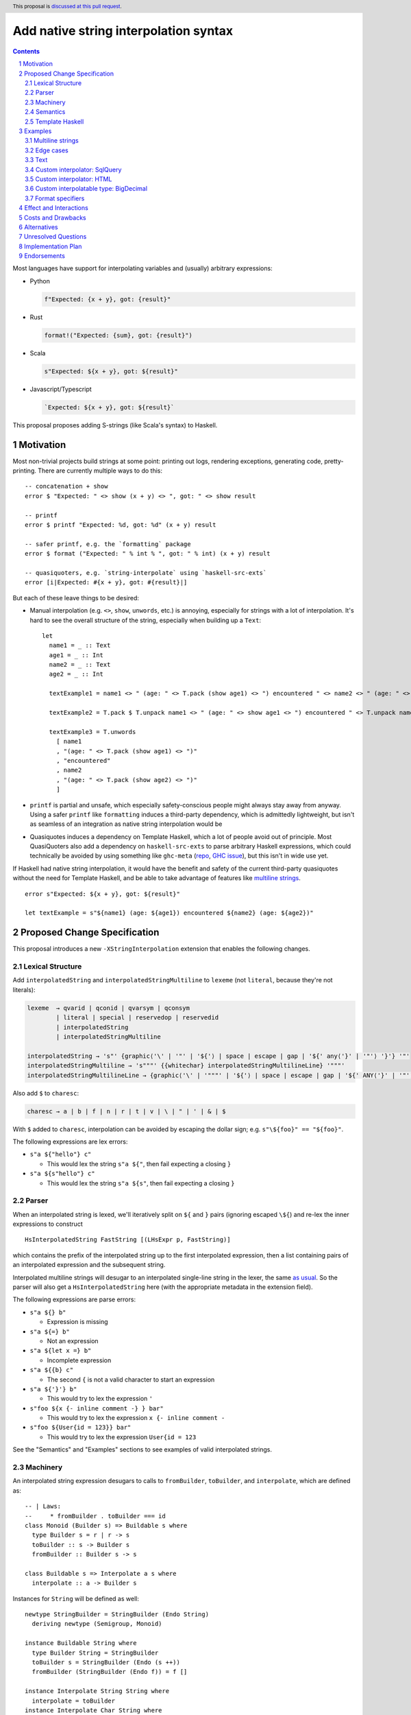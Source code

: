 Add native string interpolation syntax
======================================

.. author:: Brandon Chinn
.. date-accepted:: Leave blank. This will be filled in when the proposal is accepted.
.. ticket-url:: Leave blank. This will eventually be filled with the
                ticket URL which will track the progress of the
                implementation of the feature.
.. implemented:: Leave blank. This will be filled in with the first GHC version which
                 implements the described feature.
.. highlight:: haskell
.. header:: This proposal is `discussed at this pull request <https://github.com/ghc-proposals/ghc-proposals/pull/570>`_.
.. sectnum::
.. contents::

Most languages have support for interpolating variables and (usually) arbitrary expressions:

* Python

  .. code-block:: python

    f"Expected: {x + y}, got: {result}"

* Rust

  .. code-block:: rust

    format!("Expected: {sum}, got: {result}")

* Scala

  .. code-block:: scala

    s"Expected: ${x + y}, got: ${result}"

* Javascript/Typescript

  .. code-block:: javascript

    `Expected: ${x + y}, got: ${result}`

This proposal proposes adding S-strings (like Scala's syntax) to Haskell.

Motivation
----------

Most non-trivial projects build strings at some point: printing out logs, rendering exceptions, generating code, pretty-printing. There are currently multiple ways to do this:
::

  -- concatenation + show
  error $ "Expected: " <> show (x + y) <> ", got: " <> show result

  -- printf
  error $ printf "Expected: %d, got: %d" (x + y) result

  -- safer printf, e.g. the `formatting` package
  error $ format ("Expected: " % int % ", got: " % int) (x + y) result

  -- quasiquoters, e.g. `string-interpolate` using `haskell-src-exts`
  error [i|Expected: #{x + y}, got: #{result}|]

But each of these leave things to be desired:

* Manual interpolation (e.g. ``<>``, ``show``, ``unwords``, etc.) is annoying, especially for strings with a lot of interpolation. It's hard to see the overall structure of the string, especially when building up a ``Text``:
  ::

    let
      name1 = _ :: Text
      age1 = _ :: Int
      name2 = _ :: Text
      age2 = _ :: Int

      textExample1 = name1 <> " (age: " <> T.pack (show age1) <> ") encountered " <> name2 <> " (age: " <> T.pack (show age2) <> ")"

      textExample2 = T.pack $ T.unpack name1 <> " (age: " <> show age1 <> ") encountered " <> T.unpack name2 <> " (age: " <> show age2 <> ")"

      textExample3 = T.unwords
        [ name1
        , "(age: " <> T.pack (show age1) <> ")"
        , "encountered"
        , name2
        , "(age: " <> T.pack (show age2) <> ")"
        ]

* ``printf`` is partial and unsafe, which especially safety-conscious people might always stay away from anyway. Using a safer ``printf`` like ``formatting`` induces a third-party dependency, which is admittedly lightweight, but isn't as seamless of an integration as native string interpolation would be

* Quasiquotes induces a dependency on Template Haskell, which a lot of people avoid out of principle. Most QuasiQuoters also add a dependency on ``haskell-src-exts`` to parse arbitrary Haskell expressions, which could technically be avoided by using something like ``ghc-meta`` (`repo <https://github.com/noughtmare/ghc-meta>`_, `GHC issue <https://gitlab.haskell.org/ghc/ghc/-/issues/20862>`_), but this isn't in wide use yet.

If Haskell had native string interpolation, it would have the benefit and safety of the current third-party quasiquotes without the need for Template Haskell, and be able to take advantage of features like `multiline strings <https://github.com/ghc-proposals/ghc-proposals/pull/569>`_.
::

  error s"Expected: ${x + y}, got: ${result}"

  let textExample = s"${name1} (age: ${age1}) encountered ${name2} (age: ${age2})"

Proposed Change Specification
-----------------------------

This proposal introduces a new ``-XStringInterpolation`` extension that enables the following changes.

Lexical Structure
~~~~~~~~~~~~~~~~~

Add ``interpolatedString`` and ``interpolatedStringMultiline`` to ``lexeme`` (not ``literal``, because they're not literals):

.. code-block:: abnf

  lexeme  → qvarid | qconid | qvarsym | qconsym
          | literal | special | reservedop | reservedid
          | interpolatedString
          | interpolatedStringMultiline

  interpolatedString → 's"' {graphic⟨'\' | '"' | '${'⟩ | space | escape | gap | '${' any⟨'}' | '"'⟩ '}'} '"'
  interpolatedStringMultiline → 's"""' {{whitechar} interpolatedStringMultilineLine} '"""'
  interpolatedStringMultilineLine → {graphic⟨'\' | '"""' | '${'⟩ | space | escape | gap | '${' ANY⟨'}' | '"'⟩ '}'}

Also add ``$`` to ``charesc``:

.. code-block:: abnf

  charesc → a | b | f | n | r | t | v | \ | " | ' | & | $

With ``$`` added to ``charesc``, interpolation can be avoided by escaping the dollar sign; e.g. ``s"\${foo}" == "${foo}"``.

The following expressions are lex errors:

* ``s"a ${"hello"} c"``

  * This would lex the string ``s"a ${"``, then fail expecting a closing ``}``

* ``s"a ${s"hello"} c"``

  * This would lex the string ``s"a ${s"``, then fail expecting a closing ``}``

Parser
~~~~~~

When an interpolated string is lexed, we'll iteratively split on ``${`` and ``}`` pairs (ignoring escaped ``\${``) and re-lex the inner expressions to construct

::

  HsInterpolatedString FastString [(LHsExpr p, FastString)]

which contains the prefix of the interpolated string up to the first interpolated expression, then a list containing pairs of an interpolated expression and the subsequent string.

Interpolated multiline strings will desugar to an interpolated single-line string in the lexer, the same `as usual <https://github.com/brandonchinn178/ghc-proposals/blob/master/proposals/0569-multiline-strings.rst>`_. So the parser will also get a ``HsInterpolatedString`` here (with the appropriate metadata in the extension field).

The following expressions are parse errors:

* ``s"a ${} b"``

  * Expression is missing

* ``s"a ${=} b"``

  * Not an expression

* ``s"a ${let x =} b"``

  * Incomplete expression

* ``s"a ${{b} c"``

  * The second ``{`` is not a valid character to start an expression

* ``s"a ${'}'} b"``

  * This would try to lex the expression ``'``

* ``s"foo ${x {- inline comment -} } bar"``

  * This would try to lex the expression ``x {- inline comment -``

* ``s"foo ${User{id = 123}} bar"``

  * This would try to lex the expression ``User{id = 123``

See the "Semantics" and "Examples" sections to see examples of valid interpolated strings.

Machinery
~~~~~~~~~

An interpolated string expression desugars to calls to ``fromBuilder``, ``toBuilder``, and ``interpolate``, which are defined as:

::

  -- | Laws:
  --     * fromBuilder . toBuilder === id
  class Monoid (Builder s) => Buildable s where
    type Builder s = r | r -> s
    toBuilder :: s -> Builder s
    fromBuilder :: Builder s -> s

  class Buildable s => Interpolate a s where
    interpolate :: a -> Builder s

Instances for ``String`` will be defined as well:

::

  newtype StringBuilder = StringBuilder (Endo String)
    deriving newtype (Semigroup, Monoid)

  instance Buildable String where
    type Builder String = StringBuilder
    toBuilder s = StringBuilder (Endo (s ++))
    fromBuilder (StringBuilder (Endo f)) = f []

  instance Interpolate String String where
    interpolate = toBuilder
  instance Interpolate Char String where
    interpolate = interpolate . (:[])
  instance {-# OVERLAPPABLE #-} Show a => Interpolate a String where
    interpolate = StringBuilder . Endo . shows

This design allows interpolating anything, even user-defined types, into a ``String`` with ``Show``, but can be overridden for specific types. See the "Examples" section for more details.

These definitions would initially be implemented in ``ghc-experimental`` under ``Data.String.Interpolate``. After the API has stablized, these would eventually live in ``GHC.Exts`` alongside ``IsString``.

Semantics
~~~~~~~~~

With the machinery defined above, the following interpolated string desugars to the below expression:

::

  -- original string
  s"foo ${f a b} bar ${g x} baz ${name}"

  -- desugared
  fromBuilder $
    toBuilder "foo "
    <> interpolate (f a b) <> toBuilder " bar "
    <> interpolate (g x)   <> toBuilder " baz "
    <> interpolate name    <> toBuilder ""

The string literals there will be handled by ``-XOverloadedStrings`` as usual, if enabled.

Template Haskell
~~~~~~~~~~~~~~~~

Template Haskell will add a new constructor:

::

  InterpolatedStringE String [(Exp, String)]

Which mimics the ``HsInterpolatedString`` constructor.

Examples
--------

Examples were tested with `this gist <https://gist.github.com/brandonchinn178/4d35ed189d7018ca34535ac85442790b>`_ (after desugaring the string interpolation).

Multiline strings
~~~~~~~~~~~~~~~~~

::

  let x = "hello"

  -- original string
  let str0 =
        s"""
        ${x} world
        world ${x}
        ${x} world
        """

  -- resolve multiline string
  let str1 = s"${x} world\nworld ${x}\n${x} world"

  -- resolve interpolation
  let str2 = "hello world\nworld hello\nhello world"

Edge cases
~~~~~~~~~~

The following interpolated string expressions are also valid:

::

  let x = "hello"

  -- seemingly duplicated closing bracket is valid, as the first one closes the expression
  -- and the second is a character in the string literal
  s"${x}} world" == "hello} world"

  -- inline type annotation
  s"a ${1 :: Int} b" == "a 1 b"

  -- multiline expressions: while ugly and should be avoided, valid syntax
  s"""
   foo ${drop
    1
    x} world
   """ == "foo ello world"

  -- braces as characters
  s"foo ${'{'} bar" == "foo { bar"

  -- comments
  s"foo ${x -- comment} bar" == "foo hello bar"

  -- OverloadedRecordDot
  let user = User{name = "Alice"}
  s"foo ${user.name} bar" == "foo Alice bar"

Text
~~~~

These instances will be provided in ``Data.Text``. This adds a dependency on ``ghc-experimental``, but IMO it should be fine, since ``ghc-experimental`` is a boot library. If the ``text`` maintainers are not okay with that, we could also hide it behind a Cabal flag.

::

  instance Buildable Text where
    type Builder Text = Text.Builder
    toBuilder = Text.Builder.fromText
    fromBuilder = Text.Lazy.toStrict . Text.Builder.toLazyText

  instance Interpolate Text Text where
    interpolate = toBuilder
  instance {-# OVERLAPPABLE #-} Show a => Interpolate a Text where
    interpolate = interpolate . show

  instance Interpolate Char Text where
    interpolate = interpolate . Text.singleton
  instance Interpolate String Text where
    interpolate = interpolate . Text.pack
  instance Interpolate Text String where
    interpolate = interpolate . Text.unpack

This is fairly similar to String, with one addition: we also need to define ``Interpolate`` for interpolating between String and Text. Text would probably also be the one to implement interpolation with ByteString, as Text depends on ByteString, not vice versa.

Similar instances can also be implemented for lazy Text.

Custom interpolator: SqlQuery
~~~~~~~~~~~~~~~~~~~~~~~~~~~~~

Imagine a library implements a ``SqlQuery`` type like:

::

  data SqlQuery = SqlQuery
    { sqlText :: Text
    , sqlValues :: [SqlValue]
    }
    deriving (Show, Eq)

  instance IsString SqlQuery where
    fromString s = SqlQuery{sqlText = Text.pack s, sqlValues = []}
  instance Semigroup SqlQuery where
    q1 <> q2 =
      SqlQuery
        { sqlText = sqlText q1 <> sqlText q2
        , sqlValues = sqlValues q1 <> sqlValues q2
        }
  instance Monoid SqlQuery where
    mempty =
      SqlQuery
        { sqlText = ""
        , sqlValues = []
        }

  data SqlValue
    = SqlText Text
    | SqlInt Int
    deriving (Show)

That library could define the following instances:

::

  newtype SqlQueryBuilder = SqlQueryBuilder (Endo SqlQuery)
    deriving newtype (Semigroup, Monoid)

  instance Buildable SqlQuery where
    type Builder SqlQuery = SqlQueryBuilder
    toBuilder q = SqlQueryBuilder (Endo (q <>))
    fromBuilder (SqlQueryBuilder (Endo f)) = f mempty

  instance Interpolate SqlQuery SqlQuery where
    interpolate = toBuilder
  instance Interpolate Text SqlQuery where
    interpolate s = toBuilder SqlQuery{sqlText = "?", sqlValues = [SqlText s]}
  instance Interpolate String SqlQuery where
    interpolate = interpolate . Text.pack
  instance Interpolate Int SqlQuery where
    interpolate x = toBuilder SqlQuery{sqlText = "?", sqlValues = [SqlInt x]}

And gain access to safe string interpolation without SQL injection:

::

  let age = 10 :: Int
  let name = "Robert'); DROP TABLE Students;--" :: String

  s"SELECT * FROM tab WHERE age = ${age} AND name ILIKE ${name}"
    == SqlQuery
        { sqlText = "SELECT * FROM tab WHERE age = ? AND name ILIKE ?"
        , sqlValues = [SqlInt 10,SqlText "Robert'); DROP TABLE Students;--"]
        }

  let
    -- e.g. from user input
    isAdult = True
    nameFilter = SqlText "A%"

    -- build where clause
    whereClauses =
      concat
        [ ["age > 18" | isAdult]
        , [s"name ILIKE ${nameFilter}"]
        ]
    conjoin cs = mconcat $ intersperse " AND " (cs :: [SqlQuery])

  s"SELECT * FROM tab WHERE ${conjoin whereClauses}"
    == SqlQuery
        { sqlText = "SELECT * FROM tab WHERE age > 18 AND name ILIKE ?"
        , sqlValues = [SqlText "A%"]
        }

Custom interpolator: HTML
~~~~~~~~~~~~~~~~~~~~~~~~~

Imagine a library implements a new ``Html`` type like:

::

  newtype Html = Html Text
    deriving newtype (Show, IsString, Semigroup, Monoid)

  escapeHtml :: Text -> Text
  escapeHtml = Text.replace "<" "&lt;" . Text.replace ">" "&gt;"

  newtype RawHtml = RawHtml {unRawHtml :: Text}

That library could define the following instances:

::

  newtype HtmlBuilder = HtmlBuilder (Endo Html)
    deriving newtype (Semigroup, Monoid)

  instance Buildable Html where
    type Builder Html = HtmlBuilder
    toBuilder s = HtmlBuilder (Endo (s <>))
    fromBuilder (HtmlBuilder (Endo f)) = f mempty

  instance Interpolate String Html where
    interpolate = interpolate . Text.pack
  instance Interpolate Text Html where
    interpolate = toBuilder . Html . escapeHtml
  instance Interpolate RawHtml Html where
    interpolate = toBuilder . Html . unRawHtml
  instance {-# OVERLAPPABLE #-} Show a => Interpolate a Html where
    interpolate = interpolate . show

And gain access to safe string interpolation with HTML escaping by default:

::

  let title = "Why is 1 > 0?" :: Text
  let body = "<p>Hello world</p>" :: Text

  s"<h1>${title}</h1>${RawHtml body}"
    == Html "<h1>Why is 1 &gt; 0?</h1><p>Hello world</p>"

Custom interpolatable type: BigDecimal
~~~~~~~~~~~~~~~~~~~~~~~~~~~~~~~~~~~~~~

Imagine a library implements a new ``BigDecimal`` type:

::

  data BigDecimal = BigDecimal Integer Int

  renderBigDecimal :: BigDecimal -> String
  renderBigDecimal (BigDecimal digits scale) =
    let (int, frac) = splitAt scale (show digits)
     in int <> "." <> frac

That library could define the following instances:

::

  instance Interpolate BigDecimal String where
    interpolate = interpolate . renderBigDecimal
  instance Interpolate BigDecimal Text where
    interpolate = interpolate . Text.pack . renderBigDecimal

And be able to use it in interpolated strings:

::

  let n = BigDecimal 123456 3
  s"123456 / 10^3 = ${n}" == "123456 / 10^3 = 123.456"

Format specifiers
~~~~~~~~~~~~~~~~~

Python is famous for being able to specify format specifiers when interpolating values:

.. code-block:: python

  x = 1.2
  f"{x:.3f}" == "1.200"

This kind of thing would be possible with this proposal (although not provided out of the box):

::

  data Precision a = Prec Int a
  instance Interpolate (Precision Int) String where
    interpolate = interpolateInt
  instance Interpolate (Precision Integer) String where
    interpolate = interpolateInt
  instance Interpolate (Precision Double) String where
    interpolate = interpolateRealFloat
  instance Interpolate (Precision Float) String where
    interpolate = interpolateRealFloat

  interpolateInt :: (Interpolate String s, Integral a) => Precision a -> Builder s
  interpolateInt (Prec scale n) = interpolate $ show (toInteger n) <> ('.' : replicate scale '0')

  interpolateRealFloat :: (Interpolate String s, RealFloat a) => Precision a -> Builder s
  interpolateRealFloat (Prec scale n) =
    let (digits, e) = floatToDigits 10 n
        (int, frac) = splitAt e digits
     in interpolate . concat $ map show int <> ["."] <> (map show . take scale) (frac <> repeat 0)

  let x = 1.2 :: Double
  s"${Prec 3 x}" == "1.200"

Effect and Interactions
-----------------------

When ``-XOverloadedStrings`` is enabled, string interpolation can be used for any ``Buildable`` type. Otherwise, it will only ever build Strings.

Interpolation is also supported with ``-XMultilineStrings``, as described in "Proposed Change Specification".

Costs and Drawbacks
-------------------

Development should be low-effort, maintenance should be low-effort. Learnability for novice users will go up, since novice users probably expect string interpolation to be available, and might be frustrated at the lack of support currently.

The major drawback of this approach is the typeclass instances problem:

#. A new interpolator type (e.g. ``SqlQuery``) needs to define ``Builder`` and ``Interpolate`` for all known interpolatable types
#. A new interpolatable type (e.g. ``BigDecimal``) needs to define ``Interpolate`` for all known interpolator types

This is worse than ``IsString`` or ``Show`` due to the multi-param ``Interpolate`` type class. This makes ``Interpolate`` much more susceptible to orphan instances.

One minor drawback is that whitespace is now important with this syntax, with ``s"foo"`` semantically different from ``s "foo"``. While there's precedent for this (Template Haskell splices make ``$(...)`` different from ``$ (...)``), this is the first instance where whitespace matters for an alphanumeric identifier. But IMO this isn't that big of a deal:

#. It's unlikely for someone to be naming a function as ``s`` in the first place
#. Prefixing string literals like ``s"..."`` is common in other languages: Python, Scala, Javascript/Typescript, etc.
#. Easily mitigatable: just add a space, which improves readability anyway

Alternatives
------------

* Status quo (discussed in the "Motivation" section)

* Allow ``$foo`` in addition to ``${foo}``

  * This would complicate the syntax, and would also require interpolated string to escape bare ``$``.

* Different delimiter

  * Could use ``f"`` like Python, with ``f`` for format. ``s`` for "String" seems a bit ad-hoc, but it does "look better" for some reason. ``s`` is also a bit better if the user forgets to enable ``-XStringInterpolation`` because ``f`` is a not-uncommon name for functions and ``f"asdf"``, being parsed as ``f "asdf"``, would work more often than ``s"asdf"`` would.
  * Could reuse QuasiQuote syntax, e.g. ``[s|`` or ``[fmt|``, except it would be special and NOT use Template Haskell.

* No delimiter, always interpolate

  * Would require any use of ``${...}`` to be escaped.
  * No other language does this; even Bash has single quoted strings to avoid escaping

* Different interpolation delimiter, e.g. ``#{foo}``

  * Most languages use ``$``, and I see no reason to deviate

* Only allow interpolating string-like values

  * This is what ``neat-interpolation`` does
  * This would add a ton of noise to string interpolation, so no one would use the feature
  * This wouldn't support injection-free SqlQuery, as you need to know which SqlValue to use
  * This wouldn't support escaping HTML by default, while allowing explicitly marking certain strings as safe raw HTML

* Reuse ``PrintfArg``

  * Would only allow converting to strings, see "Only allow interpolating string-like values"

* Only allow interpolating to string (which can ultimately be lifted to any IsString)

  * Simplifies the machinery, but makes the feature much less flexible and extendable

Unresolved Questions
--------------------

Implementation Plan
-------------------

I can implement

Endorsements
------------
